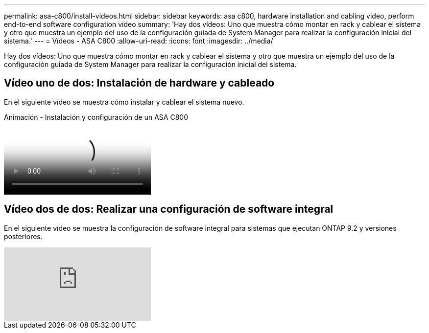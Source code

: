 ---
permalink: asa-c800/install-videos.html 
sidebar: sidebar 
keywords: asa c800, hardware installation and cabling video, perform end-to-end software configuration video 
summary: 'Hay dos vídeos: Uno que muestra cómo montar en rack y cablear el sistema y otro que muestra un ejemplo del uso de la configuración guiada de System Manager para realizar la configuración inicial del sistema.' 
---
= Vídeos - ASA C800
:allow-uri-read: 
:icons: font
:imagesdir: ../media/


[role="lead"]
Hay dos vídeos: Uno que muestra cómo montar en rack y cablear el sistema y otro que muestra un ejemplo del uso de la configuración guiada de System Manager para realizar la configuración inicial del sistema.



== Vídeo uno de dos: Instalación de hardware y cableado

En el siguiente vídeo se muestra cómo instalar y cablear el sistema nuevo.

.Animación - Instalación y configuración de un ASA C800
video::2a61ed74-a0ce-46c3-86d2-ab4b013c0030[panopto]


== Vídeo dos de dos: Realizar una configuración de software integral

En el siguiente vídeo se muestra la configuración de software integral para sistemas que ejecutan ONTAP 9.2 y versiones posteriores.

video::Q6orVMyj94A?[youtube]